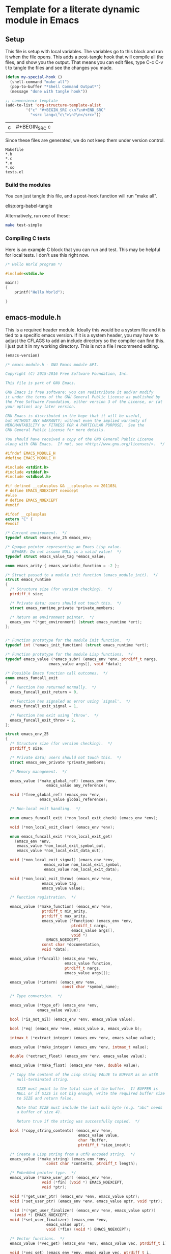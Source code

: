 * Template for a literate dynamic module in Emacs
** Setup

This file is setup with local variables. The variables go to this block and run it when the file opens. This adds a post-tangle hook that will compile all the files, and show you the output. That means you can edit files, type C-c C-v t to tangle the files and see the changes you made.

#+name: my-hook-function
#+BEGIN_SRC emacs-lisp
(defun my-special-hook ()
  (shell-command "make all")
  (pop-to-buffer "*Shell Command Output*")
  (message "done with tangle hook"))

;; convenience template
(add-to-list 'org-structure-template-alist
	     '("c" "#+BEGIN_SRC c\n?\n#+END_SRC"
	       "<src lang=\"c\">\n?\n</src>"))
#+END_SRC

#+RESULTS: my-hook-function
| c | #+BEGIN_SRC c |

Since these files are generated, we do not keep them under version control.

#+BEGIN_SRC text :tangle .gitignore
Makefile
*.h
*.c
*.o
*.so
tests.el
#+END_SRC


*** Build the modules

 You can just tangle this file, and a post-hook function will run "make all".

 elisp:org-babel-tangle

 Alternatively, run one of these:

 #+BEGIN_SRC sh
make test-simple
 #+END_SRC

*** Compiling C tests

Here is an example C block that you can run and test. This may be helpful for local tests. I don't use this right now.

#+BEGIN_SRC c :main no
/* Hello World program */

#include<stdio.h>

main()
{
    printf("Hello World");

}
#+END_SRC

#+RESULTS:
: Hello World

** emacs-module.h
   :PROPERTIES:
   :ID:       C57388A1-F759-4DC3-90D9-5A4B1566B246
   :END:

This is a required header module. Ideally this would be a system file and it is tied to a specific emacs version. If it is a system header, you may have to adjust the CFLAGS to add an include directory so the compiler can find this. I just put it in my working directory. This is not a file I recommend editing.

#+BEGIN_SRC emacs-lisp
(emacs-version)
#+END_SRC

#+RESULTS:
: GNU Emacs 25.2.1 (x86_64-apple-darwin16.5.0, NS appkit-1504.82 Version 10.12.4 (Build 16E195))
:  of 2017-04-25

#+BEGIN_SRC c :tangle emacs-module.h
/* emacs-module.h - GNU Emacs module API.

Copyright (C) 2015-2016 Free Software Foundation, Inc.

This file is part of GNU Emacs.

GNU Emacs is free software: you can redistribute it and/or modify
it under the terms of the GNU General Public License as published by
the Free Software Foundation, either version 3 of the License, or (at
your option) any later version.

GNU Emacs is distributed in the hope that it will be useful,
but WITHOUT ANY WARRANTY; without even the implied warranty of
MERCHANTABILITY or FITNESS FOR A PARTICULAR PURPOSE.  See the
GNU General Public License for more details.

You should have received a copy of the GNU General Public License
along with GNU Emacs.  If not, see <http://www.gnu.org/licenses/>.  */

#ifndef EMACS_MODULE_H
#define EMACS_MODULE_H

#include <stdint.h>
#include <stddef.h>
#include <stdbool.h>

#if defined __cplusplus && __cplusplus >= 201103L
# define EMACS_NOEXCEPT noexcept
#else
# define EMACS_NOEXCEPT
#endif

#ifdef __cplusplus
extern "C" {
#endif

/* Current environment.  */
typedef struct emacs_env_25 emacs_env;

/* Opaque pointer representing an Emacs Lisp value.
   BEWARE: Do not assume NULL is a valid value!  */
typedef struct emacs_value_tag *emacs_value;

enum emacs_arity { emacs_variadic_function = -2 };

/* Struct passed to a module init function (emacs_module_init).  */
struct emacs_runtime
{
  /* Structure size (for version checking).  */
  ptrdiff_t size;

  /* Private data; users should not touch this.  */
  struct emacs_runtime_private *private_members;

  /* Return an environment pointer.  */
  emacs_env *(*get_environment) (struct emacs_runtime *ert);
};


/* Function prototype for the module init function.  */
typedef int (*emacs_init_function) (struct emacs_runtime *ert);

/* Function prototype for the module Lisp functions.  */
typedef emacs_value (*emacs_subr) (emacs_env *env, ptrdiff_t nargs,
				   emacs_value args[], void *data);

/* Possible Emacs function call outcomes.  */
enum emacs_funcall_exit
{
  /* Function has returned normally.  */
  emacs_funcall_exit_return = 0,

  /* Function has signaled an error using `signal'.  */
  emacs_funcall_exit_signal = 1,

  /* Function has exit using `throw'.  */
  emacs_funcall_exit_throw = 2,
};

struct emacs_env_25
{
  /* Structure size (for version checking).  */
  ptrdiff_t size;

  /* Private data; users should not touch this.  */
  struct emacs_env_private *private_members;

  /* Memory management.  */

  emacs_value (*make_global_ref) (emacs_env *env,
				  emacs_value any_reference);

  void (*free_global_ref) (emacs_env *env,
			   emacs_value global_reference);

  /* Non-local exit handling.  */

  enum emacs_funcall_exit (*non_local_exit_check) (emacs_env *env);

  void (*non_local_exit_clear) (emacs_env *env);

  enum emacs_funcall_exit (*non_local_exit_get)
    (emacs_env *env,
     emacs_value *non_local_exit_symbol_out,
     emacs_value *non_local_exit_data_out);

  void (*non_local_exit_signal) (emacs_env *env,
				 emacs_value non_local_exit_symbol,
				 emacs_value non_local_exit_data);

  void (*non_local_exit_throw) (emacs_env *env,
				emacs_value tag,
				emacs_value value);

  /* Function registration.  */

  emacs_value (*make_function) (emacs_env *env,
				ptrdiff_t min_arity,
				ptrdiff_t max_arity,
				emacs_value (*function) (emacs_env *env,
							 ptrdiff_t nargs,
							 emacs_value args[],
							 void *)
				  EMACS_NOEXCEPT,
				const char *documentation,
				void *data);

  emacs_value (*funcall) (emacs_env *env,
                          emacs_value function,
                          ptrdiff_t nargs,
                          emacs_value args[]);

  emacs_value (*intern) (emacs_env *env,
                         const char *symbol_name);

  /* Type conversion.  */

  emacs_value (*type_of) (emacs_env *env,
			  emacs_value value);

  bool (*is_not_nil) (emacs_env *env, emacs_value value);

  bool (*eq) (emacs_env *env, emacs_value a, emacs_value b);

  intmax_t (*extract_integer) (emacs_env *env, emacs_value value);

  emacs_value (*make_integer) (emacs_env *env, intmax_t value);

  double (*extract_float) (emacs_env *env, emacs_value value);

  emacs_value (*make_float) (emacs_env *env, double value);

  /* Copy the content of the Lisp string VALUE to BUFFER as an utf8
     null-terminated string.

     SIZE must point to the total size of the buffer.  If BUFFER is
     NULL or if SIZE is not big enough, write the required buffer size
     to SIZE and return false.

     Note that SIZE must include the last null byte (e.g. "abc" needs
     a buffer of size 4).

     Return true if the string was successfully copied.  */

  bool (*copy_string_contents) (emacs_env *env,
                                emacs_value value,
                                char *buffer,
                                ptrdiff_t *size_inout);

  /* Create a Lisp string from a utf8 encoded string.  */
  emacs_value (*make_string) (emacs_env *env,
			      const char *contents, ptrdiff_t length);

  /* Embedded pointer type.  */
  emacs_value (*make_user_ptr) (emacs_env *env,
				void (*fin) (void *) EMACS_NOEXCEPT,
				void *ptr);

  void *(*get_user_ptr) (emacs_env *env, emacs_value uptr);
  void (*set_user_ptr) (emacs_env *env, emacs_value uptr, void *ptr);

  void (*(*get_user_finalizer) (emacs_env *env, emacs_value uptr))
    (void *) EMACS_NOEXCEPT;
  void (*set_user_finalizer) (emacs_env *env,
			      emacs_value uptr,
			      void (*fin) (void *) EMACS_NOEXCEPT);

  /* Vector functions.  */
  emacs_value (*vec_get) (emacs_env *env, emacs_value vec, ptrdiff_t i);

  void (*vec_set) (emacs_env *env, emacs_value vec, ptrdiff_t i,
		   emacs_value val);

  ptrdiff_t (*vec_size) (emacs_env *env, emacs_value vec);
};

/* Every module should define a function as follows.  */
extern int emacs_module_init (struct emacs_runtime *ert);

#ifdef __cplusplus
}
#endif

#endif /* EMACS_MODULE_H */

#+END_SRC

** emacs-module-helpers

It is moderately tedious to write dynamic modules with the primitives provided in [[id:C57388A1-F759-4DC3-90D9-5A4B1566B246][emacs-module.h]]. I created this library of helper functions to make writing a little smoother. It is designed as a shared library for now so it is more easily reusable in other projects.

You have to add signatures to [[id:D796707B-A6A6-4908-BDEB-DC60689ADD72][emacs-module-helpers.h]] for these functions that you want to use in other modules.

*** emacs-module-helpers.c

This is the top of the file that has the includes.

 #+BEGIN_SRC c :tangle emacs-module-helpers.c
#include <string.h>
#include <stdlib.h>
#include <stdarg.h>
#include "emacs-module.h"
#include "emacs-module-helpers.h"

 #+END_SRC

**** intern

 #+BEGIN_SRC c :tangle emacs-module-helpers.c
// This is a smidge shorter than env->intern (env, feature)
// intern(env, feature)
emacs_value intern(emacs_env *env, const char *feature)
{
  return env->intern (env, feature);
}


 #+END_SRC

**** message
     :PROPERTIES:
     :ID:       6FD17DAA-28B9-4018-9A54-0F0139A91759
     :END:

This will emit a message in emacs. Typical usage is: message(env, "some format string", narguments, arg1, arg2, ...)

Each argument is an emacs_value that you want to use. You have to specify how many arguments will be used since it is variadic.

#+BEGIN_SRC c :tangle emacs-module-helpers.c

emacs_value emacs_message (emacs_env *env, const char *msg, int nargs, ...)
{
  emacs_value Smessage = env->intern(env, "message");

  int i;

  emacs_value args[nargs + 1];

  args[0] = env->make_string(env, msg, strlen(msg));

  va_list ap;
  va_start (ap, nargs);

  for (i = 0; i < nargs; i++)
    args[i + 1] = va_arg (ap, emacs_value);    /* Get the next argument value. */

  va_end (ap);                  /* Clean up. */

  emacs_value result = env->funcall(env, Smessage, nargs + 1, &args);

  return result;
}


#+END_SRC

**** Format a string

Similar to [[id:6FD17DAA-28B9-4018-9A54-0F0139A91759][message]] but with no output to minibuffer.

#+BEGIN_SRC c :tangle emacs-module-helpers.c
emacs_value emacs_format (emacs_env *env, const char *msg, int nargs, ...)
{
  emacs_value Sformat = env->intern(env, "format");

  int i;

  emacs_value args[nargs + 1];

  args[0] = env->make_string(env, msg, strlen(msg));

  va_list ap;
  va_start (ap, nargs);

  for (i = 0; i < nargs; i++)
    args[i + 1] = va_arg (ap, emacs_value);    /* Get the next argument value. */

  va_end (ap);                  /* Clean up. */

  emacs_value result = env->funcall(env, format, nargs + 1, &args);

  return result;
}

#+END_SRC

**** Read a form from a string

This reads a form from a string and returns an Emacs representation of it.

#+BEGIN_SRC c :tangle emacs-module-helpers.c
emacs_value read (emacs_env *env, const char *form)
{
  emacs_value Sread = intern(env, "read");
  emacs_value Sform = env->make_string(env, form, strlen(form));
  emacs_value read_args[] = { Sform };
  return env->funcall(env, Sread, 1, read_args);
}
#+END_SRC

**** Eval a string
     :PROPERTIES:
     :ID:       073DB18B-BB05-4BB8-B6CE-8A0089BB413B
     :END:

This eval's what is read from a string. This may be useful to define interactive functions.

#+BEGIN_SRC c :tangle emacs-module-helpers.c
emacs_value eval (emacs_env *env, const char *form)
{
  emacs_value Seval = intern(env, "eval");
  emacs_value eval_args [] = { read(env, form) };
  return env->funcall(env, Seval, 1, eval_args);
}
#+END_SRC

**** Extract data from Emacs arguments

These functions are convenient when you know you want a specific type from an emacs argument independent of the type that is input. E.g. if you know you want to convert whatever number is put in as an integer or float, or to represent whatever is in the arg as a string. You would normally use these functions to process arguments from Emacs for use in C functions.

***** Get an integer

#+BEGIN_SRC c :tangle emacs-module-helpers.c
// Extract a number as an integer from arg. floats are cast as ints.
int extract_integer (emacs_env *env, emacs_value arg)
{
  emacs_value type = env->type_of(env, arg);
  emacs_value Sint = env->intern(env, "integer");
  emacs_value Sfloat =  env->intern(env, "float");

  int result = 0;
  if (env->eq(env, type, Sint))
    {
      result = env->extract_integer(env, arg);
    }
  else if (env->eq(env, type, Sfloat))
    {
      result = (int) env->extract_float(env, arg);
    }
  else
    {
      emacs_value signal = env->intern(env, "type-error");
      const char *error = "A non-number arg was passed.";
      emacs_value message = env->make_string(env, error, strlen(error));
      env->non_local_exit_signal(env, signal, message);
    }

  return result;
}

#+END_SRC

***** Get a double

#+BEGIN_SRC c :tangle emacs-module-helpers.c
// Extract a number as a double from arg. ints are cast as floats.
double extract_double (emacs_env *env, emacs_value arg)
{
  emacs_value type = env->type_of(env, arg);
  double result = 0.0;
  if (env->eq(env, type, env->intern(env, "integer")))
    {
      result = (float) env->extract_integer(env, arg);
    }
  else if (env->eq(env, type, env->intern(env, "float")))
    {
      result = env->extract_float(env, arg);
    }
  else
    {
      emacs_value signal = env->intern(env, "type-error");
      const char *error = "A non-number arg was passed.";
      emacs_value message = env->make_string(env, error, strlen(error));
      env->non_local_exit_signal(env, signal, message);
    }
  return result;
}

#+END_SRC

***** Get a string



#+BEGIN_SRC c :tangle emacs-module-helpers.c
// Extract a string from arg. if it is a string we get it.
// Otherwise we format it with %S.
char * extract_string (emacs_env *env, emacs_value arg)
{
  emacs_value type = env->type_of(env, arg);
  ptrdiff_t size=0;

  if (env->eq(env, type, env->intern(env, "string")))
    {
      // the first copy puts the string length into the variable
      env->copy_string_contents(env, arg, NULL, &size);

      // then we can allocate the string and copy into it.
      char *result = malloc(size);
      env->copy_string_contents(env, arg, result, &size);
      return result;
    }

  else
    {
      emacs_value msg = emacs_message(env, "got msg: %S", 1, arg);
      fprintf(stderr, "size-2: %d\n", size);
      // the first copy puts the string length into the variable
      env->copy_string_contents(env, msg, NULL, &size);

      // then we can allocate the string and copy into it.
      char *result = malloc(size);
      env->copy_string_contents(env, msg, result, &size);
      return result;
    }

}

#+END_SRC

***** Extract arrays

It is not clear I can write a useful helper function here. C functions can only return pointers to arrays, so you have to create the array somewhere, pass it to the function, and the free the array afterwards. Some arrays are 1d and some are 2d, and sometimes they get converted back and forth, so there would have to be a set of functions for all those cases.
**** emacs_make_list
     :PROPERTIES:
     :ID:       D0BB50B9-7C1F-4CAA-B6BA-BB1CA16281B9
     :END:

This is a function to take an arbitrary number of emacs_value arguments and make a list of them. This is useful to build up a form to eval, or for use in defun, etc...

#+BEGIN_SRC c :tangle emacs-module-helpers.c
emacs_value make_emacs_list (emacs_env *env, int nargs, ...)
{
  emacs_value list = env->intern(env, "list");
  int i;
  emacs_value args[nargs];

  va_list ap;
  va_start (ap, nargs);

  for (i = 0; i < nargs; i++)
    args[i] = va_arg (ap, emacs_value);    /* Get the next argument value. */

  va_end (ap);                  /* Clean up. */

  emacs_value result = env->funcall(env, list, nargs, args);
  return result;
}

#+END_SRC

**** emacs_make_vector

Similar to [[id:D0BB50B9-7C1F-4CAA-B6BA-BB1CA16281B9][emacs_make_list]] but makes a vector.

#+BEGIN_SRC c :tangle emacs-module-helpers.c
emacs_value make_emacs_vector (emacs_env *env, int nargs, ...)
{
  emacs_value Svector = env->intern(env, "vector");
  int i;
  emacs_value args[nargs];

  va_list ap;
  va_start (ap, nargs);

  for (i = 0; i < nargs; i++)
    args[i] = va_arg (ap, emacs_value);    /* Get the next argument value. */

  va_end (ap);                  /* Clean up. */

  emacs_value result = env->funcall(env, Svector, nargs, args);
  return result;
}

#+END_SRC

**** defconst

These functions are like defining a constant in emacs with defconst. The reason this is helpful is that there is a documentation string on them. There are functions for integers, floats and strings. The main reason you would do this is to encapsulate #define constants from a c-header into Emacs. Otherwise, you might as well do this in an Elisp helper module!

***** defconsti (integer)

  #+BEGIN_SRC c :tangle emacs-module-helpers.c
// define a constant that is an integer in emacs
void defconsti (emacs_env *env, const char *name, int value, const char *doc)
{
  // These are functions we will call
  emacs_value eval = env->intern(env, "eval");
  emacs_value list = env->intern(env, "list");

  // These will make up the list we will eventually eval
  emacs_value fdefconst = env->intern(env, "defconst");
  emacs_value sym = env->intern(env, name);
  emacs_value val = env->make_integer(env, value);
  emacs_value sdoc = env->make_string(env, doc, strlen(doc));

  // make a list of (defconst sym val doc)
  emacs_value largs[] = {fdefconst, sym, val, sdoc};
  emacs_value qlist = env->funcall(env, list, 4, largs);

  // now eval the list of symbols
  emacs_value args[] = { qlist };
  env->funcall(env, eval, 1, args);
}
  #+END_SRC

***** defconstf (float)

 #+BEGIN_SRC c :tangle emacs-module-helpers.c
// define a constant that is a float in Emacs
void defconstf (emacs_env *env, const char *name, double value, const char *doc)
{
  // These are functions we will call
  emacs_value eval = env->intern(env, "eval");
  emacs_value list = env->intern(env, "list");

  // These will make up the list we will eventually eval
  emacs_value fdefconst = env->intern(env, "defconst");
  emacs_value sym = env->intern(env, name);
  emacs_value val = env->make_float(env, value);
  emacs_value sdoc = env->make_string(env, doc, strlen(doc));

  // make a list of (defconst sym val doc)
  emacs_value largs[] = {fdefconst, sym, val, sdoc};
  emacs_value qlist = env->funcall(env, list, 4, largs);

  // now eval the list of symbols
  emacs_value args[] = { qlist };
  env->funcall(env, eval, 1, args);
}
  #+END_SRC

***** defconsts (string)

 #+BEGIN_SRC c :tangle emacs-module-helpers.c
// define a constant that is a string in Emacs
void defconsts (emacs_env *env, const char *name, const char *value, const char *doc)
{
  // These are functions we will call
  emacs_value eval = env->intern(env, "eval");
  emacs_value list = env->intern(env, "list");

  // These will make up the list we will eventually eval
  emacs_value fdefconst = env->intern(env, "defconst");
  emacs_value sym = env->intern(env, name);
  emacs_value val = env->make_string(env, value, strlen(value));
  emacs_value sdoc = env->make_string(env, doc, strlen(doc));

  // make a list of (defconst sym val doc)
  emacs_value largs[] = {fdefconst, sym, val, sdoc};
  emacs_value qlist = env->funcall(env, list, 4, largs);

  // now eval the list of symbols
  emacs_value args[] = { qlist };
  env->funcall(env, eval, 1, args);
}
  #+END_SRC
**** fset
     :PROPERTIES:
     :ID:       0824B71F-3E35-41F0-9FA6-A48326E68DD1
     :END:

This is the primary function to create new functions in Emacs. The functions created this way only show the function signature of (name &rest ARGS), and this seems unavoidable. It is possible to create functions with optional arguments, and variadic arguments. For optional arguments, max_arity is larger than min_arity, and in your function you have to check for how many args were passed in and define variables accordingly. If max_arity is set to -2 or =emacs_variadic_function= you get a variadic function, i.e. arbitrary number of arguments usually defined by &rest in Emacs). I recommend you include the intended signature in the documentation string.

Note that these are all "commands" in Emacs, i.e. you cannot M-x them. See [[id:073DB18B-BB05-4BB8-B6CE-8A0089BB413B][Eval a string]] for a way to create an interactive function from a string.

#+BEGIN_SRC c :tangle emacs-module-helpers.c
emacs_value fset (emacs_env *env,
		  const char *name, // emacs function name
		  // function pointer and signature
		  emacs_value (*function) (emacs_env *env,
					   ptrdiff_t nargs,
					   emacs_value args[],
					   void *),
		  ptrdiff_t min_arity, // min nargs
		  ptrdiff_t max_arity, // max nargs
		  const char *documentation,
		  void *data)
{
  // we will funcall (fset symbol func)
  emacs_value Sfset = intern(env, "fset");
  emacs_value Sname = intern(env, name);

  emacs_value Sfunc = env->make_function(env, min_arity, max_arity,
					 function,
					 documentation,
					 data);

  emacs_value args[] =  { Sname, Sfunc };

  env->funcall(env, Sfset, 2, args);
}

#+END_SRC

**** defun

You cannot use funcall on defun, because defun is a special form. You can, however, build up a list of symbols and eval it to create a defun. The reason to do this is to get a proper argument signature. Note that the functions you use in the body of your function here must be defined within the Emacs environment, either by [[id:0824B71F-3E35-41F0-9FA6-A48326E68DD1][fset]], or as built-in or imported emacs functions. You cannot use this function to make an interactive function at this point. Supporting that would require checking the 5th argument to see if it starts with an interactive symbol.

#+BEGIN_SRC emacs-lisp
(eval '(defun emacs-name (arg-list) docstring body))
#+END_SRC

If you make the body just a simple command like (private-func arg-list), this is not too tedious. The benefit is a proper docstring and argument signature on the function. The key is you have to build up the list of emacs_value elements.  Note that unlike the defun macro which treats body as a list of forms, here there should only be one form, so if you want many you need to wrap them in a progn. There are some tricks to dealing with &optional arguments and &rest arguments. For &optional arguments you have to build up conditionals in the body to handle missing arguments. For &rest arguments, you have to use

#+BEGIN_SRC c :tangle emacs-module-helpers.c
emacs_value defun (emacs_env *env,
		   char *name,
		   emacs_value *args,
		   char *docstring,
		   emacs_value *body)
{
  emacs_value eval = env->intern(env, "eval");

  emacs_value eval_args = make_emacs_list(env, 5,
					  intern(env, "defun"),
					  intern(env, name),
					  args,
					  env->make_string(env,
							   docstring,
							   strlen(docstring)),
					  body);

  emacs_value result = env->funcall(env, eval, 1, &eval_args);

  return result;
}
#+END_SRC

Note that defun probably only practically works on the simplest argument structures, i.e. no &optional or &rest arguments. The reason is that you have to create the logic in the function body which is certainly tedious, and it is not clear you can nest lists.

**** require

 #+BEGIN_SRC c :tangle emacs-module-helpers.c
// require("feature")
// This is for use in a module
void require (emacs_env *env, const char *feature)
{
  emacs_value args[] = { intern(env, feature) };
  env->funcall(env, intern(env, "require"), 1, args);
}


 #+END_SRC

**** provide

 #+BEGIN_SRC c :tangle emacs-module-helpers.c
void provide (emacs_env *env, const char *feature)
{
  emacs_value Qfeat = env->intern (env, feature);
  emacs_value Qprovide = env->intern (env, "provide");
  emacs_value args[] = { Qfeat };

  env->funcall (env, Qprovide, 1, args);
}


 #+END_SRC


**** TODO extract an array from a vector
     :PROPERTIES:
     :ID:       88D35AC1-6A42-4B06-8715-E3C5EE6A6969
     :END:

For many linear algebra routines, you need arrays from input vector arrays. Here are some elisp functions for things we will need.

#+BEGIN_SRC emacs-lisp
(defun vector-shape (vec)
  "Return a vector of the shape of a vector."
  (let ((shape (vector (length vec))))
    (if (vectorp (aref vec 0))
	(vconcat shape (vector-shape (aref vec 0)))
      shape)))

(defun vector-ndims (vec)
  "Returns the number of dimensions in a vector."
  (length (vector-shape vec)))

(defun vector-numel (vec)
  "Returns the number of elements in a vector."
  (if (> (length vec) 0)
      (seq-reduce '* (vector-shape vec) 1)
    0))

(defun vector-nrows (vec)
  "Return the number of rows in the vector."
  (assert (= 2 (vector-ndims vec)))
  (aref (vector-shape vec) 0))

(defun vector-ncols (vec)
  "Return the number of columns"
  (assert (= 2 (vector-ndims vec)))
  (aref (vector-shape vec) 1))
#+END_SRC


*** emacs-module-helpers.h
    :PROPERTIES:
    :ID:       D796707B-A6A6-4908-BDEB-DC60689ADD72
    :END:

This header file exposes functions in the helper module.

#+BEGIN_SRC c :tangle emacs-module-helpers.h
#include "emacs-module.h"

#ifndef EMACS_MODULE_HELPERS_H_
#define EMACS_MODULE_HELPERS_H_

#+END_SRC

Debugging macros

#+BEGIN_SRC c :tangle emacs-module-helpers.h
#include <stdio.h>
#include <errno.h>
#include <string.h>

#ifdef NDEBUG
#define debug(fmt, ...)
#else
#define debug(fmt, ...) \
        do { fprintf(stderr, "%s:%d:%s(): " fmt " \nArgs: ", "\n" __FILE__, \
                                __LINE__, __func__, __VA_ARGS__); } while (0)
#endif
#+END_SRC

These are function headers

#+BEGIN_SRC c :tangle emacs-module-helpers.h

void defconsti (emacs_env *env, const char *name, int value, const char *doc);
void defconstf (emacs_env *env, const char *name, double value, const char *doc);
void defconsts (emacs_env *env, const char *name, const char *value, const char *doc);


double extract_double (emacs_env *env, emacs_value arg);
int extract_integer (emacs_env *env, emacs_value arg);
char * extract_string  (emacs_env *env, emacs_value arg);

// There may be some other message function, so we name this one a little more verbose.
emacs_value emacs_message (emacs_env *env, const char *msg, int nargs, ...);
emacs_value emacs_format (emacs_env *env, const char *msg, int nargs, ...);

emacs_value intern(emacs_env *env, const char *feature);

emacs_value fset(emacs_env *env,
		  const char *name, // emacs function name
		  // function pointer and signature
		  emacs_value (*function) (emacs_env *env,
					   ptrdiff_t nargs,
					   emacs_value args[],
					   void *),
		  ptrdiff_t min_arity, // min nargs
		  ptrdiff_t max_arity, // max nargs
		  const char *documentation,
		  void *data);

void provide (emacs_env *env, const char *feature);
void require (emacs_env *env, const char *feature);

emacs_value make_emacs_list (emacs_env *env, int nargs, ...);
emacs_value make_emacs_vector (emacs_env *env, int nargs, ...);

emacs_value defun (emacs_env *env,
		   char *name,
		   emacs_value *args,
		   char *docstring,
		   emacs_value *body);

emacs_value read (emacs_env *env, const char *form);
emacs_value eval (emacs_env *env, const char *form);

#endif // EMACS_MODULE_HELPERS_H_
 #+END_SRC

** Simple module code

All the blocks in this section should tangle to your module file.

These are the minimal headers you need.

#+BEGIN_SRC c :tangle simple-mod.c
#include "emacs-module.h"
#include "emacs-module-helpers.h"

#+END_SRC

Every module must declare this symbol or Emacs will not load them.

#+BEGIN_SRC c :tangle simple-mod.c
int plugin_is_GPL_compatible;

#+END_SRC

Every function you want to define in Emacs will look something like this. Say you want to define a function that takes a single argument (x) that is an integer and multiplies it by 2 and returns an integer.

#+BEGIN_SRC c :tangle simple-mod.c
static emacs_value Ffunc (emacs_env *env, ptrdiff_t nargs, emacs_value args[], void *data)
{
  int x = extract_integer(env, args[0]);
  return env->make_integer(env, x * 2);
}

#+END_SRC

*** A function with one optional argument

This function will have the signature: (simple-1opt A & optional B) and it will return (int) (A * B), where B is optional and will have a default value of 1. We initialize B to the default value, check how many args were passed, and if it is two, we know the second arg contains the optional argument.

#+BEGIN_SRC c :tangle simple-mod.c
static emacs_value Fsimple_1opt (emacs_env *env, ptrdiff_t nargs, emacs_value args[], void *data)
{
  int A = extract_integer(env, args[0]);
  int B = 1;
  if (nargs == 2)
    {
      B = extract_integer(env, args[1]);
    }
  return env->make_integer(env, A * B);
}

#+END_SRC

*** A variadic function

This simple function just calculates the sum of a bunch of integers and returns the sum.

#+BEGIN_SRC c :tangle simple-mod.c
static emacs_value Fsimple_intsum (emacs_env *env, ptrdiff_t nargs, emacs_value args[], void *data)
{
  int sum = 0;
  int i;
  for (i = 0; i < nargs; i++)
    sum += extract_integer(env, args[i]);
  return env->make_integer(env, sum);
}

#+END_SRC


*** Initializing the module

Every module must define =emacs_module_init= to initialize the module. This is where you "declare" which functions are exposed to Emacs. The two c-functions for this are fset and defun.

I recommend you put the intended signature of the function in the doc string of fset. It appears that Emacs does not know the signature otherwise. The defun function is better at this, but more limited in how easy it is to specify the body of the function.

#+BEGIN_SRC c :tangle simple-mod.c


int emacs_module_init(struct emacs_runtime *ert)
{
  emacs_env *env = ert->get_environment(ert);

  // This is a "private" function
  fset(env,
       "-simple-simple", Ffunc,
       1, 1,
       "(-simple-simple X)\n"			\
       "Multiply X by 2.",
       NULL);

  // This is a "public" function that will have a good argument signature.
  defun(env,
	"simple-simple",  // the emacs name
	make_emacs_list(env, 1, intern(env, "x")), // this makes (x)
	"supercalifragilisticexpialidocious", // the docstring
	// The next line makes (-simple-simple x) for the body
	make_emacs_list(env, 2, intern(env, "-simple-simple"), intern(env, "x")));

  // One required, one optional argument
  fset(env,
       "-simple-1opt", Fsimple_1opt,
       1, // one required arg
       2, // two max args, so one is optional
       "(-simple-1opt A &optional B)",
       NULL);

  defun(env,
	"simple-1opt",
	make_emacs_list(env, 3,
			intern(env, "A"),
			intern(env, "&optional"),
			intern(env, "B")),
	"optional param",
	make_emacs_list(env, 3,
			intern(env, "-simple-1opt"),
			intern(env, "A"),
			// Note you have to handle the optional value here. It
			// isn't pretty, and duplicates the value in the
			// c-function. I don't see a better option though.
			make_emacs_list(env, 3,
					intern(env, "or"),
					intern(env, "B"),
					env->make_integer(env, 1))));

  // 1 required argument and variadic
  fset(env,
       "simple-intsum", Fsimple_intsum,
       1, -2,
       "Simple variadic sum",
       NULL);

  defun(env,
	"simple-intsum-d",
	make_emacs_list(env, 2,
			intern(env, "&rest"),
			intern(env, "x")),
	"defun version of intsum",
	// Note here we have to use apply to handle the variadic args
	make_emacs_list(env,
			3,
			intern(env, "apply"),
			make_emacs_list(env, 2,
					intern(env, "quote"),
					intern(env, "simple-intsum")),
			intern(env, "x")));

  // You might prefer this way to get an interactive function.
  eval(env,
       "(defun simple-intsum-d2 (&rest x)"			\
       "(interactive \"nX: \")" \
       "(apply 'simple-intsum x))");

  provide(env, "simple-mod");

 return 0;
}

/* This is normally the end of the file */
#+END_SRC

** Vector functions for linear algebra

See [[id:88D35AC1-6A42-4B06-8715-E3C5EE6A6969][extract an array from a vector]],  [[id:E88713AA-1100-49CB-8E9E-4ED8C268BA3D][GNU Scientific Library]] where I worked a bunch of these out. Also see [[id:D8417EF9-2069-446E-8C7E-C76CD4655D22][Linear algebra library for Emacs]] where I documented a lot of other ideas for this.

I worked out some functions here: [[./../mod-vector.c]] and [[./../mod-list-vec.c]]

** Makefile


#+BEGIN_SRC makefile :tangle Makefile
LDFLAGS = -shared
CFLAGS = -Wall -shared -fPIC
LIBS =  -L. -lemacs-module-helpers
CC = gcc

all: libemacs-module-helpers.so simple-mod.so  test-simple-mod

clean:
	rm *.c *.h *.o *.so tests.el

##################
# Module helpers #
##################

libemacs-module-helpers.so: emacs-module-helpers.o
	$(CC) $(LDFLAGS)  -o libemacs-module-helpers.so emacs-module-helpers.o

emacs-module-helpers.o: emacs-module-helpers.c emacs-module-helpers.h
	$(CC) $(CFLAGS) -c emacs-module-helpers.c

##############
# Simple-Mod     #
##############

simple-mod.so: simple-mod.o libemacs-module-helpers.so
	$(CC) $(LDFLAGS) $(LIBS)  -o simple-mod.so simple-mod.o

simple-mod.o: simple-mod.c
	$(CC)  $(CFLAGS) -c simple-mod.c

test-simple-mod: simple-mod.so tests.el
	emacs -batch -q -l tests.el -f ert-run-tests-batch-and-exit
#+END_SRC

** Test file

#+BEGIN_SRC emacs-lisp :tangle tests.el
(add-to-list 'load-path (expand-file-name "."))

(require 'cl)
(require 'ert)
(require 'simple-mod)

(ert-deftest t1 ()
  (should (= 2 (simple-simple 1))))


(ert-deftest t2 ()
  (should (= 2 (simple-simple 1.0))))


(ert-deftest t3 ()
  "This fails maybe because it is a module?"
  :expected-result :failed
  (should-error (= 2 (simple-simple "1.0"))))

;; This test just confirms that should-error works for regular functions
(ert-deftest test-divide-by-zero ()
  (should-error (/ 1 0)
		:type 'arith-error))


(ert-deftest test-1opt-1 ()
  (should (= 2 (simple-1opt 2))))

(ert-deftest test-1opt-2 ()
  (should (= 4 (simple-1opt 2 2))))

(ert-deftest test-intsum-1 ()
  (should (= 1 (simple-intsum 1))))

(ert-deftest test-intsum-2 ()
  (should (= 2 (simple-intsum 1 1))))

(ert-deftest test-intsum-3 ()
  (should (= 4 (simple-intsum 1 1 2))))

(ert-deftest test-intsum-4 ()
  (should (= 7 (simple-intsum 1 1 2 3))))

(ert-deftest test-intsum-d1 ()
  (should (= 7 (simple-intsum-d 1 1 2 3))))

(ert-deftest test-intsum-d2 ()
  (should (= 7 (simple-intsum-d2 1 1 2 3))))
#+END_SRC

** Local variables

These local variables are read when the file is opened, establishing the hook that makes everything when you tangle.

 # Local Variables:
 # eval: (progn (org-babel-goto-named-src-block "my-hook-function") (org-babel-execute-src-block) (add-hook 'org-babel-post-tangle-hook 'my-special-hook))
 # End:
